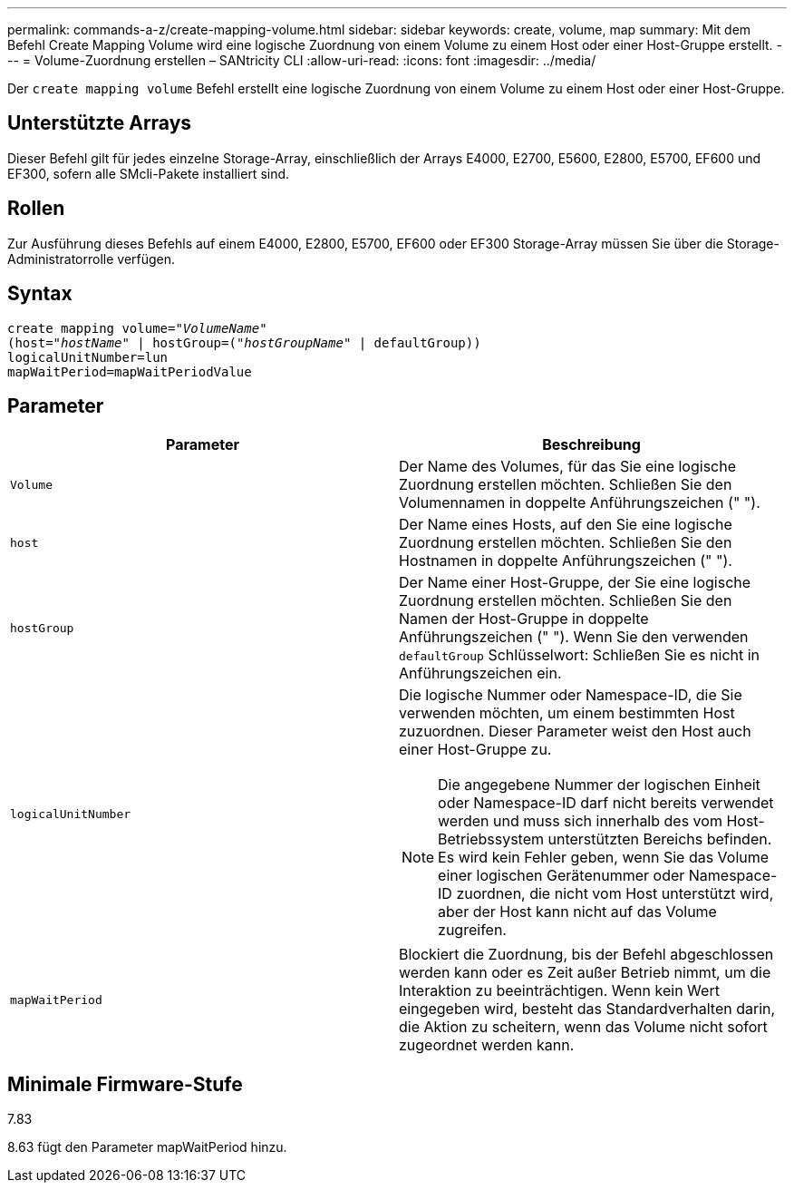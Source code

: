 ---
permalink: commands-a-z/create-mapping-volume.html 
sidebar: sidebar 
keywords: create, volume, map 
summary: Mit dem Befehl Create Mapping Volume wird eine logische Zuordnung von einem Volume zu einem Host oder einer Host-Gruppe erstellt. 
---
= Volume-Zuordnung erstellen – SANtricity CLI
:allow-uri-read: 
:icons: font
:imagesdir: ../media/


[role="lead"]
Der `create mapping volume` Befehl erstellt eine logische Zuordnung von einem Volume zu einem Host oder einer Host-Gruppe.



== Unterstützte Arrays

Dieser Befehl gilt für jedes einzelne Storage-Array, einschließlich der Arrays E4000, E2700, E5600, E2800, E5700, EF600 und EF300, sofern alle SMcli-Pakete installiert sind.



== Rollen

Zur Ausführung dieses Befehls auf einem E4000, E2800, E5700, EF600 oder EF300 Storage-Array müssen Sie über die Storage-Administratorrolle verfügen.



== Syntax

[source, cli, subs="+macros"]
----
create mapping volume=pass:quotes[_"VolumeName"_
(host="_hostName_" | hostGroup=("_hostGroupName_"] | defaultGroup))
logicalUnitNumber=lun
mapWaitPeriod=mapWaitPeriodValue
----


== Parameter

|===
| Parameter | Beschreibung 


 a| 
`Volume`
 a| 
Der Name des Volumes, für das Sie eine logische Zuordnung erstellen möchten. Schließen Sie den Volumennamen in doppelte Anführungszeichen (" ").



 a| 
`host`
 a| 
Der Name eines Hosts, auf den Sie eine logische Zuordnung erstellen möchten. Schließen Sie den Hostnamen in doppelte Anführungszeichen (" ").



 a| 
`hostGroup`
 a| 
Der Name einer Host-Gruppe, der Sie eine logische Zuordnung erstellen möchten. Schließen Sie den Namen der Host-Gruppe in doppelte Anführungszeichen (" "). Wenn Sie den verwenden `defaultGroup` Schlüsselwort: Schließen Sie es nicht in Anführungszeichen ein.



 a| 
`logicalUnitNumber`
 a| 
Die logische Nummer oder Namespace-ID, die Sie verwenden möchten, um einem bestimmten Host zuzuordnen. Dieser Parameter weist den Host auch einer Host-Gruppe zu.

[NOTE]
====
Die angegebene Nummer der logischen Einheit oder Namespace-ID darf nicht bereits verwendet werden und muss sich innerhalb des vom Host-Betriebssystem unterstützten Bereichs befinden. Es wird kein Fehler geben, wenn Sie das Volume einer logischen Gerätenummer oder Namespace-ID zuordnen, die nicht vom Host unterstützt wird, aber der Host kann nicht auf das Volume zugreifen.

====


 a| 
`mapWaitPeriod`
 a| 
Blockiert die Zuordnung, bis der Befehl abgeschlossen werden kann oder es Zeit außer Betrieb nimmt, um die Interaktion zu beeinträchtigen. Wenn kein Wert eingegeben wird, besteht das Standardverhalten darin, die Aktion zu scheitern, wenn das Volume nicht sofort zugeordnet werden kann.

|===


== Minimale Firmware-Stufe

7.83

8.63 fügt den Parameter mapWaitPeriod hinzu.
